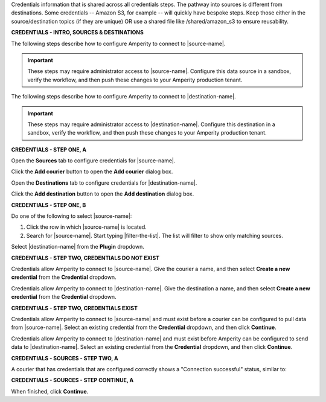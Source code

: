 .. 
.. xxxxx
..


.. |sftp-type| replace:: ``xxxxx``
.. |sftp-hostname| replace:: ``xxxxx``


Credentials information that is shared across all credentials steps. The pathway into sources is different from destinations. Some credentials -- Amazon S3, for example -- will quickly have bespoke steps. Keep those either in the source/destination topics (if they are unique) OR use a shared file like /shared/amazon_s3 to ensure reusability.


**CREDENTIALS - INTRO, SOURCES & DESTINATIONS**

.. credentials-sources-intro-start

The following steps describe how to configure Amperity to connect to |source-name|.

.. important:: These steps may require administrator access to |source-name|. Configure this data source in a sandbox, verify the workflow, and then push these changes to your Amperity production tenant.

.. credentials-sources-intro-end


.. credentials-destinations-intro-start

The following steps describe how to configure Amperity to connect to |destination-name|.

.. important:: These steps may require administrator access to |destination-name|. Configure this destination in a sandbox, verify the workflow, and then push these changes to your Amperity production tenant.

.. credentials-destinations-intro-end




**CREDENTIALS - STEP ONE, A**

.. credentials-sources-configure-start

Open the **Sources** tab to configure credentials for |source-name|.

Click the **Add courier** button to open the **Add courier** dialog box.

.. credentials-sources-configure-end


.. credentials-destinations-configure-start

Open the **Destinations** tab to configure credentials for |destination-name|.

Click the **Add destination** button to open the **Add destination** dialog box.

.. credentials-destinations-configure-end


**CREDENTIALS - STEP ONE, B**

.. TODO: IMPORTANT. This is also used in step 2 of "Add data source and feed" because you end up doing the same exact thing.

.. credentials-sources-configure-options-start

Do one of the following to select |source-name|:

#. Click the row in which |source-name| is located.
#. Search for |source-name|. Start typing |filter-the-list|. The list will filter to show only matching sources.

.. credentials-sources-configure-options-end

.. credentials-destinations-configure-options-start

Select |destination-name| from the **Plugin** dropdown.

.. credentials-destinations-configure-options-end




**CREDENTIALS - STEP TWO, CREDENTIALS DO NOT EXIST**

.. credentials-sources-configure-credential-createx-start

Credentials allow Amperity to connect to |source-name|. Give the courier a name, and then select **Create a new credential** from the **Credential** dropdown.

.. credentials-sources-configure-credential-createx-end


.. credentials-destinations-configure-credential-createx-start

Credentials allow Amperity to connect to |destination-name|. Give the destination a name, and then select **Create a new credential** from the **Credential** dropdown.

.. credentials-destinations-configure-credential-createx-end





**CREDENTIALS - STEP TWO, CREDENTIALS EXIST**

.. credentials-sources-configure-already-configured-start

Credentials allow Amperity to connect to |source-name| and must exist before a courier can be configured to pull data from |source-name|. Select an existing credential from the **Credential** dropdown, and then click **Continue**.

.. credentials-sources-configure-already-configured-end


.. credentials-destinations-configure-already-configured-start

Credentials allow Amperity to connect to |destination-name| and must exist before Amperity can be configured to send data to |destination-name|. Select an existing credential from the **Credential** dropdown, and then click **Continue**.

.. credentials-destinations-configure-already-configured-end


**CREDENTIALS - SOURCES - STEP TWO, A**

.. credentials-sources-configure-already-configured-tip-intro-start

A courier that has credentials that are configured correctly shows a "Connection successful" status, similar to:

.. credentials-sources-configure-already-configured-tip-intro-end



**CREDENTIALS - SOURCES - STEP CONTINUE, A**

.. credentials-sources-configure-click-continue-start

When finished, click **Continue**.

.. credentials-sources-configure-click-continue-end


